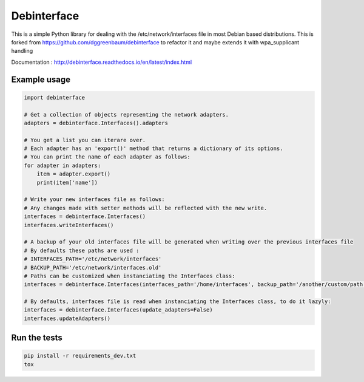 ============
Debinterface
============

.. image:: https://travis-ci.org/nMustaki/debinterface.svg?branch=master
    :target: https://travis-ci.org/nMustaki/debinterface


This is a simple Python library for dealing with the /etc/network/interfaces file in most Debian based distributions.
This is forked from https://github.com/dggreenbaum/debinterface to refactor it and maybe extends it with wpa_supplicant handling

Documentation : `http://debinterface.readthedocs.io/en/latest/index.html <http://debinterface.readthedocs.io/en/latest/index.html>`_


Example usage
-------------

.. sourcecode:: python

    import debinterface

    # Get a collection of objects representing the network adapters.
    adapters = debinterface.Interfaces().adapters

    # You get a list you can iterare over.
    # Each adapter has an 'export()' method that returns a dictionary of its options.
    # You can print the name of each adapter as follows:
    for adapter in adapters:
    	item = adapter.export()
    	print(item['name'])

    # Write your new interfaces file as follows:
    # Any changes made with setter methods will be reflected with the new write.
    interfaces = debinterface.Interfaces()
    interfaces.writeInterfaces()

    # A backup of your old interfaces file will be generated when writing over the previous interfaces file
    # By defaults these paths are used :
    # INTERFACES_PATH='/etc/network/interfaces'
    # BACKUP_PATH='/etc/network/interfaces.old'
    # Paths can be customized when instanciating the Interfaces class:
    interfaces = debinterface.Interfaces(interfaces_path='/home/interfaces', backup_path='/another/custom/path')

    # By defaults, interfaces file is read when instanciating the Interfaces class, to do it lazyly:
    interfaces = debinterface.Interfaces(update_adapters=False)
    interfaces.updateAdapters()


Run the tests
-------------

.. sourcecode:: shell

    pip install -r requirements_dev.txt
    tox


